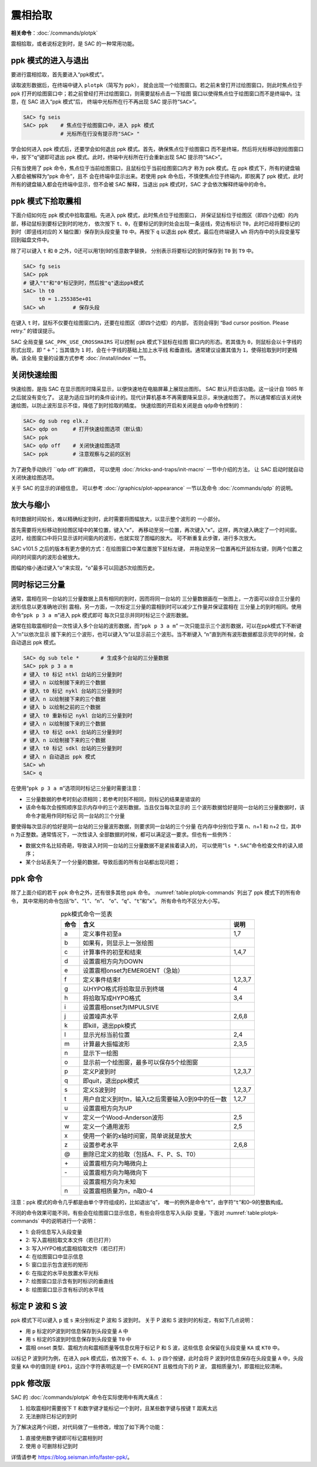 震相拾取
========

**相关命令**\ ：\ :doc:`/commands/plotpk`

震相拾取，或者说标定到时，是 SAC 的一种常用功能。

ppk 模式的进入与退出
--------------------

要进行震相拾取，首先要进入“ppk模式”。

读取波形数据后，在终端中键入 ``plotpk``\ （简写为 ``ppk``\ ），
就会出现一个绘图窗口。若之前未曾打开过绘图窗口，则此时焦点位于 ppk
打开的绘图窗口中；若之前曾经打开过绘图窗口，则需要鼠标点击一下绘图
窗口以使得焦点位于绘图窗口而不是终端中。注意，在 SAC 进入“ppk 模式”后，
终端中光标所在行不再出现 SAC 提示符“``SAC>``”。

.. code-block:: console

    SAC> fg seis
    SAC> ppk    # 焦点位于绘图窗口中，进入 ppk 模式
                # 光标所在行没有提示符"SAC> "

学会如何进入 ppk 模式后，还要学会如何退出 ppk 模式。首先，确保焦点位于绘图窗口
而不是终端，然后将光标移动到绘图窗口中，按下“``q``”键即可退出
ppk 模式。此时，终端中光标所在行会重新出现 SAC 提示符“``SAC>``”。

只有当使用了 ppk 命令，焦点位于当前绘图窗口，且鼠标位于当前绘图窗口内才
称为 ppk 模式。在 ppk 模式下，所有的键盘输入都会被解释为“ppk 命令”，且不
会在终端中显示出来。若使用 ppk 命令后，不慎使焦点位于终端内，即脱离了
ppk 模式，此时所有的键盘输入都会在终端中显示，但不会被 SAC 解释，当退出
ppk 模式时，SAC 才会依次解释终端中的命令。

ppk 模式下拾取震相
------------------

下面介绍如何在 ppk 模式中拾取震相。先进入 ppk 模式，此时焦点位于绘图窗口，
并保证鼠标位于绘图区（即四个边框）的内部，移动鼠标到要标记到时的地方，
依次按下 ``t``\ 、\ ``0``\ ，在要标记的到时处会出现一条竖线，旁边有标识
``T0``\ ，此时已经将要标记的到时（即竖线对应的 X 轴位置）保存到头段变量
``T0`` 中。再按下 ``q`` 以退出 ppk 模式，最后在终端键入 ``wh``
将内存中的头段变量写回到磁盘文件中。

除了可以键入 ``t`` 和 ``0`` 之外，0还可以用1到9的任意数字替换，
分别表示将要标记的到时保存到 ``T0`` 到 ``T9`` 中。

.. code-block:: console

    SAC> fg seis
    SAC> ppk
    # 键入"t"和"0"标记到时，然后按"q"退出ppk模式
    SAC> lh t0
         t0 = 1.255385e+01
    SAC> wh         # 保存头段

在键入 ``t`` 时，鼠标不仅要在绘图窗口内，还要在绘图区（即四个边框）的内部，
否则会得到 “Bad cursor position. Please retry.” 的错误提示。

SAC 全局变量 ``SAC_PPK_USE_CROSSHAIRS`` 可以控制 ppk 模式下鼠标在绘图
窗口内的形态。若其值为 ``0``\ ，则鼠标会以十字线的形式出现，即
“:math:`+`\ ”；当其值为 ``1`` 时，会在十字线的基础上加上水平线
和垂直线。通常建议设置其值为 ``1``\ ，使得拾取到时时更精确。该全局
变量的设置方式参考 :doc:`/install/index` 一节。

关闭快速绘图
------------

快速绘图，是指 SAC 在显示图形时降采显示，以便快速地在电脑屏幕上展现出图形。
SAC 默认开启该功能。这一设计自 1985 年之后就没有变化了。
这是为适应当时的条件设计的。现代计算机基本不再需要降采显示，来快速绘图了。
所以通常都应该关闭快速绘图，以防止波形显示不佳，降低了到时拾取的精度。
快速绘图的开启和关闭是由 ``qdp``\ 命令控制的：

.. code-block:: console

    SAC> dg sub reg elk.z
    SAC> qdp on     # 打开快速绘图选项（默认值）
    SAC> ppk
    SAC> qdp off    # 关闭快速绘图选项
    SAC> ppk        # 注意观察与之前的区别

为了避免手动执行 ``qdp off``的麻烦，
可以使用 :doc:`/tricks-and-traps/init-macro` 一节中介绍的方法，
让 SAC 启动时就自动关闭快速绘图选项。

关于 SAC 的显示的详细信息，
可以参考 :doc:`/graphics/plot-appearance` 一节以及命令 :doc:`/commands/qdp` 的说明。

放大与缩小
----------

有时数据时间较长，难以精确标定到时，此时需要将图幅放大，以显示整个波形的
一小部分。

首先需要将光标移动到绘图区域中的某位置，键入“``x``”，
再移动至另一位置，再次键入“``x``”。这样，两次键入确定了一个时间窗。
这时，绘图窗口中将只显示该时间窗内的波形，也就实现了图幅的放大。
可不断重复此步骤，进行多次放大。

SAC v101.5 之后的版本有更方便的方式：在绘图窗口中某位置按下鼠标左键，
并拖动至另一位置再松开鼠标左键，则两个位置之间的时间窗内的波形会被放大。

图幅的缩小通过键入“``o``”来实现，“``o``”最多可以回退5次绘图历史。

同时标记三分量
--------------

通常，震相在同一台站的三分量数据上具有相同的到时，因而将同一台站的
三分量数据画在一张图上，一方面可以综合三分量的波形信息以更准确地识别
震相，另一方面，一次标定三分量的震相到时可以减少工作量并保证震相在
三分量上的到时相同。使用命令“``ppk p 3 a m``”进入 ppk 模式即可
每次只显示并同时标记三个波形数据。

通常在拾取震相时会一次性读入多个台站的波形数据，而“``ppk p 3 a m``”
一次只能显示三个波形数据，可以在ppk模式下不断键入“``n``”以依次显示
接下来的三个波形，也可以键入“``b``”以显示前三个波形。当不断键入
“``n``”直到所有波形数据都显示完毕的时候，会自动退出 ppk 模式。

.. code-block:: console

    SAC> dg sub tele *       # 生成多个台站的三分量数据
    SAC> ppk p 3 a m
    # 键入 t0 标记 ntkl 台站的三分量到时
    # 键入 n 以绘制接下来的三个数据
    # 键入 t0 标记 nykl 台站的三分量到时
    # 键入 n 以绘制接下来的三个数据
    # 键入 b 以绘制之前的三个数据
    # 键入 t0 重新标记 nykl 台站的三分量到时
    # 键入 n 以绘制接下来的三个数据
    # 键入 t0 标记 onkl 台站的三分量到时
    # 键入 n 以绘制接下来的三个数据
    # 键入 t0 标记 sdkl 台站的三分量到时
    # 键入 n 自动退出 ppk 模式
    SAC> wh
    SAC> q

在使用“``ppk p 3 a m``”选项同时标记三分量时需要注意：

-  三分量数据的参考时刻必须相同；若参考时刻不相同，则标记的结果是错误的
-  该命令每次会按照顺序显示内存中的三个波形数据，当且仅当每次显示的
   三个波形数据恰好是同一台站的三分量数据时，该命令才能用作同时标记
   同一台站的三个分量

要使得每次显示的恰好是同一台站的三分量波形数据，则要求同一台站的三个分量
在内存中分别位于第 n、n+1 和 n+2 位，其中 n 为正整数。通常情况下，一次性读入
全部数据的时候，都可以满足这一要求。但也有一些例外：

-  数据文件名比较奇葩，导致读入时同一台站的三分量数据不是紧挨着读入的，
   可以使用“``ls *.SAC``”命令检查文件的读入顺序；
-  某个台站丢失了一个分量的数据，导致后面的所有台站都出现问题；

ppk 命令
--------

除了上面介绍的若干 ppk 命令之外，还有很多其他 ppk 命令。
:numref:`table:plotpk-commands` 列出了 ppk 模式下的所有命令，
其中常用的命令包括“``b``”、“``l``”、“``n``”、
“``o``”、“``q``”、“``t``”和“``x``”。 所有命令均不区分大小写。

.. _table:plotpk-commands:

.. table:: ppk模式命令一览表
   :align: center

   +-----------------+---------------------------------------------------+---------+
   | 命令            | 含义                                              | 说明    |
   +=================+===================================================+=========+
   | a               | 定义事件初至a                                     | 1,7     |
   +-----------------+---------------------------------------------------+---------+
   | b               | 如果有，则显示上一张绘图                          |         |
   +-----------------+---------------------------------------------------+---------+
   | c               | 计算事件的初至和结束                              | 1,4,7   |
   +-----------------+---------------------------------------------------+---------+
   | d               | 设置震相方向为DOWN                                |         |
   +-----------------+---------------------------------------------------+---------+
   | e               | 设置震相onset为EMERGENT（急始）                   |         |
   +-----------------+---------------------------------------------------+---------+
   | f               | 定义事件结束f                                     | 1,2,3,7 |
   +-----------------+---------------------------------------------------+---------+
   | g               | 以HYPO格式将拾取显示到终端                        | 4       |
   +-----------------+---------------------------------------------------+---------+
   | h               | 将拾取写成HYPO格式                                | 3,4     |
   +-----------------+---------------------------------------------------+---------+
   | i               | 设置震相onset为IMPULSIVE                          |         |
   +-----------------+---------------------------------------------------+---------+
   | j               | 设置噪声水平                                      | 2,6,8   |
   +-----------------+---------------------------------------------------+---------+
   | k               | 即kill，退出ppk模式                               |         |
   +-----------------+---------------------------------------------------+---------+
   | l               | 显示光标当前位置                                  | 2,4     |
   +-----------------+---------------------------------------------------+---------+
   | m               | 计算最大振幅波形                                  | 2,3,5   |
   +-----------------+---------------------------------------------------+---------+
   | n               | 显示下一绘图                                      |         |
   +-----------------+---------------------------------------------------+---------+
   | o               | 显示前一个绘图窗，最多可以保存5个绘图窗           |         |
   +-----------------+---------------------------------------------------+---------+
   | p               | 定义P波到时                                       | 1,2,3,7 |
   +-----------------+---------------------------------------------------+---------+
   | q               | 即quit，退出ppk模式                               |         |
   +-----------------+---------------------------------------------------+---------+
   | s               | 定义S波到时                                       | 1,2,3,7 |
   +-----------------+---------------------------------------------------+---------+
   | t               | 用户自定义到时tn，输入t之后需要输入0到9中的任一数 | 1,2,7   |
   +-----------------+---------------------------------------------------+---------+
   | u               | 设置震相方向为UP                                  |         |
   +-----------------+---------------------------------------------------+---------+
   | v               | 定义一个Wood-Anderson波形                         | 2,5     |
   +-----------------+---------------------------------------------------+---------+
   | w               | 定义一个通用波形                                  | 2,5     |
   +-----------------+---------------------------------------------------+---------+
   | x               | 使用一个新的x轴时间窗，简单说就是放大             |         |
   +-----------------+---------------------------------------------------+---------+
   | z               | 设置参考水平                                      | 2,6,8   |
   +-----------------+---------------------------------------------------+---------+
   | @               | 删除已定义的拾取（包括A、F、P、S、T0）            |         |
   +-----------------+---------------------------------------------------+---------+
   | \+              | 设置震相方向为略微向上                            |         |
   +-----------------+---------------------------------------------------+---------+
   | \-              | 设置震相方向为略微向下                            |         |
   +-----------------+---------------------------------------------------+---------+
   |                 | 设置震相方向为未知                                |         |
   +-----------------+---------------------------------------------------+---------+
   | n               | 设置震相质量为n，n取0-4                           |         |
   +-----------------+---------------------------------------------------+---------+

注意：ppk 模式的命令几乎都是由单个字符组成的，比如退出“``q``”，
唯一的例外是命令“``t``”，由字符“``t``”和0–9的整数构成。

不同的命令效果可能不同，有些会在绘图窗口显示信息，有些会将信息写入头段i
变量，下面对 :numref:`table:plotpk-commands` 中的说明进行一个说明：

- 1: 会将信息写入头段变量
- 2: 写入震相拾取文本文件（若已打开）
- 3: 写入HYPO格式震相拾取文件（若已打开）
- 4: 在绘图窗口中显示信息
- 5: 窗口显示包含波形的矩形
- 6: 在指定的水平处放置水平光标
- 7: 绘图窗口显示含有到时标识的垂直线
- 8: 绘图窗口显示含有标识的水平线

标定 P 波和 S 波
----------------

ppk 模式下可以键入 ``p`` 或 ``s`` 来分别标定 P 波和 S 波到时。
关于 P 波和 S 波到时的标定，有如下几点说明：

-  用 ``p`` 标定的P波到时信息保存到头段变量 ``A`` 中
-  用 ``s`` 标定的S波到时信息保存到头段变量 ``T0`` 中
-  震相 onset 类型、震相方向和震相质量等信息仅用于标记 P 和 S 波，这些信息
   会保留在头段变量 ``KA`` 或 ``KT0`` 中。

以标记 P 波到时为例，在进入 ppk 模式后，依次按下 ``e``\ 、\ ``d``\ 、\ ``1``\ 、\
``p`` 四个按键，此时会将 P 波到时信息保存在头段变量 ``A`` 中，头段变量 ``KA``
中的值则是 ``EPD1``\ ，这四个字符表明这是一个 EMERGENT 且极性向下的 P 波，
震相质量为1，即震相比较清晰。

ppk 修改版
----------

SAC 的 :doc:`/commands/plotpk` 命令在实际使用中有两大痛点：

#. 拾取震相时需要按下 ``T`` 和数字键才能标记一个到时，且某些数字键与按键
   ``T`` 距离太远
#. 无法删除已标记的到时

为了解决这两个问题，对代码做了一些修改，增加了如下两个功能：

#. 直接使用数字键即可标记震相到时
#. 使用 ``@`` 可删除标记到时

详情请参考 https://blog.seisman.info/faster-ppk/\ 。
